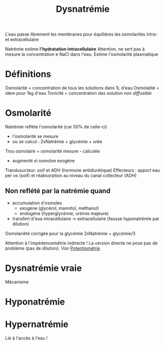 :PROPERTIES:
:ID:       e8a1e9bd-aa5a-4783-a5a8-7be278a8e924
:END:
#+title: Dysnatrémie
#+filetags: biochimie
#+identifier: 20240707T214944

L'eau passe librement les membranes pour équiliéres les osmolarités intra- et extracellulaire

Natrémie estime *l'hydratation intracellulaire*
Attention, ne sert pas à mesure la concentration e NaCl dans l'eau. Estime l'osmolarité plasmatique

* Définitions
Osmolarité = concentration de tous les solutions dans 1L d'eau
Osmolalité = idem pour 1kg d'eau
Tonicité = concentration des solution /non diffusible/
* Osmolarité
Natrémie reflète l'osmolarité (car 50% de celle-ci)
- l'osmolarité se mesure
- ou se calcul : 2xNatrémie + glycémie + urée
Trou osmolaire = osmolarité mesure - calculée
- augmenté si osmoloe exogène

Trandusucteur: soif et ADH (hormone antidiurétique)
Effecteurs : apport eau per os (soif) et réabsorption au niveau du canal collecteur (ADH)

** Non reflété par la natrémie quand
- accumulation d'osmoles
  - exogène (glycérol, mannitol, méthanol)
  - endogène (hyperglycémie, urémie majeure)
- transfert d'eua intracellulaire -> extracellulaire (fausse hyponatrémie par dilution)
Osmolariété corrigée pour la glycémie  2xNatrémie + glycémie/3

Attention à l'impédencemétrie indirecte ! La version directe ne pose pas de problème (pas de dilution). Voir [[id:ae6c4672-b071-491d-bfbc-ef1a4ea96e47][Potentiométrie]]
* Dysnatrémie vraie
Mécanisme

* Hyponatrémie
#+BEGIN_SRC dot :file images/hyponatremie.png :exports results
digraph {
node[shape=box];
"Osmolarité plasmatique" -> { Normale; Élevée; Basse }
Normale -> "Excès protides\n/triglycérides";
Élevée -> "Exogène\n(glycérol, mannitol)\nEndogène\n(glucose, urée)"
Basse[label="Basse (vraie)\nHyperhydratation IC", color=red];
Basse -> vec -> {vecA; vecN; vecB};
vecA -> "IR\nIC\nsyndrome néphrotique\nCirrhose" -> tttGlobal;
vecN -> "SIADH\nPotomanie\nHypthyroïdies\nInsuf. surrénal" -> tttIC;
vecB -> {"Perte d'eau\net sel" ; "3e secteur";} ;
"3e secteur" -> tttDEC;
"Perte d'eau\net sel"-> {urinaire ;gastrointestinale;};
urinaire -> "Diurétique\nInsuf surrénal\néphropathies" -> tttDEC;

tttGlobal[label="Restriction hydrosodé\nDiurétiques", color=green];
tttIC[label="Restriction hydrique", color=green];
tttDEC[label="NaCl", color=green];
vec[label="Volume\nextracellulaire"];
vecA[label="Augmenté\n(Hyperhydratation\nglobale)"];
vecN[label="Normal\n(hyperhydratation\nintracellulaire)"];
vecB[label="Bas\n(Hyperydratation IC\net déshydratation EC)"];
}
#+END_SRC

#+RESULTS:
[[file:images/hyponatremie.png]]

* Hypernatrémie
Lié à l'accès à l'eau !
#+BEGIN_SRC dot :file images/hypernatremie.png :exports results
digraph {
node[shape=box];
vec -> {vecA; vecN; vecB};
vecA -> "Excès apport NaCl";
vecN -> "Perte d'eau\n(rénale ou non)" -> "Insensibles\nDiabète inspide";
vecB -> "Perte d'eau > sel" -> "Digestives\nDiurèes osmotique";
vec[label="Volume\nextracellulaire"];
vecA[label="Augmenté\n(Déshydratation IC\nHyperydratation EC"];
vecN[label="Normal\n(Déshydratation IC)"];
vecB[label="Bas\n(Déshydratation globale)"];
}
#+END_SRC

#+RESULTS:
[[file:images/hypernatremie.png]]
